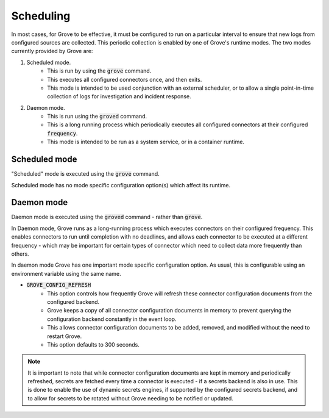 Scheduling
==========

In most cases, for Grove to be effective, it must be configured to run on a particular
interval to ensure that new logs from configured sources are collected. This periodic
collection is enabled by one of Grove's runtime modes. The two modes currently provided
by Grove are:

1. Scheduled mode.
    * This is run by using the :code:`grove` command.
    * This executes all configured connectors once, and then exits.
    * This mode is intended to be used conjunction with an external scheduler, or to
      allow a single point-in-time collection of logs for investigation and incident
      response.
2. Daemon mode.
    * This is run using the :code:`groved` command.
    * This is a long running process which periodically executes all configured
      connectors at their configured :code:`frequency`.
    * This mode is intended to be run as a system service, or in a container runtime.

Scheduled mode
-------------

"Scheduled" mode is executed using the :code:`grove` command. 

Scheduled mode has no mode specific configuration option(s) which affect its runtime.

Daemon mode
-----------

Daemon mode is executed using the :code:`groved` command - rather than :code:`grove`.

In Daemon mode, Grove runs as a long-running process which executes connectors on their
configured frequency. This enables connectors to run until completion with no deadlines,
and allows each connector to be executed at a different frequency - which may be
important for certain types of connector which need to collect data more frequently than
others.

In daemon mode Grove has one important mode specific configuration option. As usual,
this is configurable using an environment variable using the same name.

* :code:`GROVE_CONFIG_REFRESH`
    * This option controls how frequently Grove will refresh these connector
      configuration documents from the configured backend.
    * Grove keeps a copy of all connector configuration documents in memory to prevent
      querying the configuration backend constantly in the event loop.
    * This allows connector configuration documents to be added, removed, and modified
      without the need to restart Grove.
    * This option defaults to 300 seconds.

.. Note::
    It is important to note that while connector configuration documents are kept in
    memory and periodically refreshed, secrets are fetched every time a connector is
    executed - if a secrets backend is also in use. This is done to enable the use of
    dynamic secrets engines, if supported by the configured secrets backend, and to
    allow for secrets to be rotated without Grove needing to be notified or updated.

